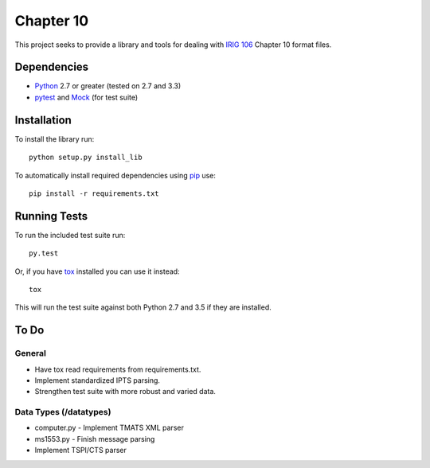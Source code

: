 Chapter 10
==========

This project seeks to provide a library and tools for dealing with `IRIG 106`_
Chapter 10 format files.

Dependencies
------------

* Python_ 2.7 or greater (tested on 2.7 and 3.3)
* pytest_ and Mock_ (for test suite)

Installation
------------

To install the library run::

    python setup.py install_lib

To automatically install required dependencies using pip_ use::

    pip install -r requirements.txt

Running Tests
-------------

To run the included test suite run::

    py.test

Or, if you have tox_ installed you can use it instead::

    tox

This will run the test suite against both Python 2.7 and 3.5 if they are
installed.

To Do
-----

General
.......

* Have tox read requirements from requirements.txt.
* Implement standardized IPTS parsing.
* Strengthen test suite with more robust and varied data.

Data Types (/datatypes)
.......................

* computer.py - Implement TMATS XML parser
* ms1553.py - Finish message parsing
* Implement TSPI/CTS parser


.. _pip: http://pip-installer.org
.. _Irig 106: http://irig106.org
.. _Python: http://python.org
.. _pytest: http://pytest.org
.. _Mock: http://www.voidspace.org.uk/python/mock/
.. _tox: http://tox.readthedocs.org/en/latest/
